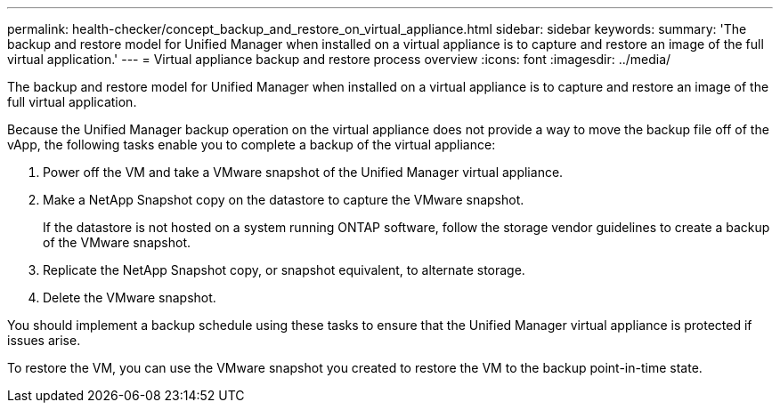 ---
permalink: health-checker/concept_backup_and_restore_on_virtual_appliance.html
sidebar: sidebar
keywords: 
summary: 'The backup and restore model for Unified Manager when installed on a virtual appliance is to capture and restore an image of the full virtual application.'
---
= Virtual appliance backup and restore process overview
:icons: font
:imagesdir: ../media/

[.lead]
The backup and restore model for Unified Manager when installed on a virtual appliance is to capture and restore an image of the full virtual application.

Because the Unified Manager backup operation on the virtual appliance does not provide a way to move the backup file off of the vApp, the following tasks enable you to complete a backup of the virtual appliance:

. Power off the VM and take a VMware snapshot of the Unified Manager virtual appliance.
. Make a NetApp Snapshot copy on the datastore to capture the VMware snapshot.
+
If the datastore is not hosted on a system running ONTAP software, follow the storage vendor guidelines to create a backup of the VMware snapshot.

. Replicate the NetApp Snapshot copy, or snapshot equivalent, to alternate storage.
. Delete the VMware snapshot.

You should implement a backup schedule using these tasks to ensure that the Unified Manager virtual appliance is protected if issues arise.

To restore the VM, you can use the VMware snapshot you created to restore the VM to the backup point-in-time state.
